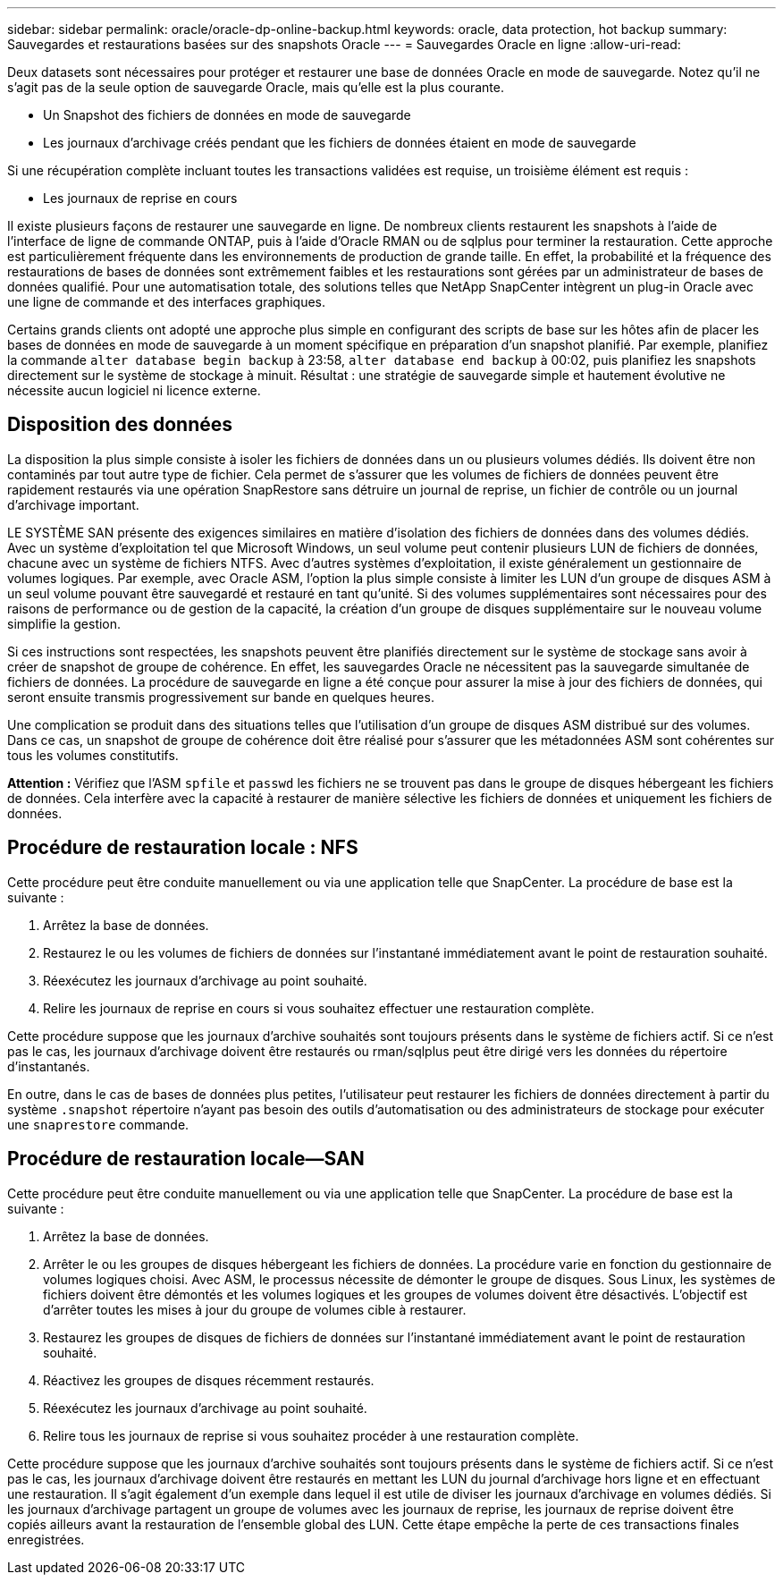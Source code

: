 ---
sidebar: sidebar 
permalink: oracle/oracle-dp-online-backup.html 
keywords: oracle, data protection, hot backup 
summary: Sauvegardes et restaurations basées sur des snapshots Oracle 
---
= Sauvegardes Oracle en ligne
:allow-uri-read: 


[role="lead"]
Deux datasets sont nécessaires pour protéger et restaurer une base de données Oracle en mode de sauvegarde. Notez qu'il ne s'agit pas de la seule option de sauvegarde Oracle, mais qu'elle est la plus courante.

* Un Snapshot des fichiers de données en mode de sauvegarde
* Les journaux d'archivage créés pendant que les fichiers de données étaient en mode de sauvegarde


Si une récupération complète incluant toutes les transactions validées est requise, un troisième élément est requis :

* Les journaux de reprise en cours


Il existe plusieurs façons de restaurer une sauvegarde en ligne. De nombreux clients restaurent les snapshots à l'aide de l'interface de ligne de commande ONTAP, puis à l'aide d'Oracle RMAN ou de sqlplus pour terminer la restauration. Cette approche est particulièrement fréquente dans les environnements de production de grande taille. En effet, la probabilité et la fréquence des restaurations de bases de données sont extrêmement faibles et les restaurations sont gérées par un administrateur de bases de données qualifié. Pour une automatisation totale, des solutions telles que NetApp SnapCenter intègrent un plug-in Oracle avec une ligne de commande et des interfaces graphiques.

Certains grands clients ont adopté une approche plus simple en configurant des scripts de base sur les hôtes afin de placer les bases de données en mode de sauvegarde à un moment spécifique en préparation d'un snapshot planifié. Par exemple, planifiez la commande `alter database begin backup` à 23:58, `alter database end backup` à 00:02, puis planifiez les snapshots directement sur le système de stockage à minuit. Résultat : une stratégie de sauvegarde simple et hautement évolutive ne nécessite aucun logiciel ni licence externe.



== Disposition des données

La disposition la plus simple consiste à isoler les fichiers de données dans un ou plusieurs volumes dédiés. Ils doivent être non contaminés par tout autre type de fichier. Cela permet de s'assurer que les volumes de fichiers de données peuvent être rapidement restaurés via une opération SnapRestore sans détruire un journal de reprise, un fichier de contrôle ou un journal d'archivage important.

LE SYSTÈME SAN présente des exigences similaires en matière d'isolation des fichiers de données dans des volumes dédiés. Avec un système d'exploitation tel que Microsoft Windows, un seul volume peut contenir plusieurs LUN de fichiers de données, chacune avec un système de fichiers NTFS. Avec d'autres systèmes d'exploitation, il existe généralement un gestionnaire de volumes logiques. Par exemple, avec Oracle ASM, l'option la plus simple consiste à limiter les LUN d'un groupe de disques ASM à un seul volume pouvant être sauvegardé et restauré en tant qu'unité. Si des volumes supplémentaires sont nécessaires pour des raisons de performance ou de gestion de la capacité, la création d'un groupe de disques supplémentaire sur le nouveau volume simplifie la gestion.

Si ces instructions sont respectées, les snapshots peuvent être planifiés directement sur le système de stockage sans avoir à créer de snapshot de groupe de cohérence. En effet, les sauvegardes Oracle ne nécessitent pas la sauvegarde simultanée de fichiers de données. La procédure de sauvegarde en ligne a été conçue pour assurer la mise à jour des fichiers de données, qui seront ensuite transmis progressivement sur bande en quelques heures.

Une complication se produit dans des situations telles que l'utilisation d'un groupe de disques ASM distribué sur des volumes. Dans ce cas, un snapshot de groupe de cohérence doit être réalisé pour s'assurer que les métadonnées ASM sont cohérentes sur tous les volumes constitutifs.

*Attention :* Vérifiez que l'ASM `spfile` et `passwd` les fichiers ne se trouvent pas dans le groupe de disques hébergeant les fichiers de données. Cela interfère avec la capacité à restaurer de manière sélective les fichiers de données et uniquement les fichiers de données.



== Procédure de restauration locale : NFS

Cette procédure peut être conduite manuellement ou via une application telle que SnapCenter. La procédure de base est la suivante :

. Arrêtez la base de données.
. Restaurez le ou les volumes de fichiers de données sur l'instantané immédiatement avant le point de restauration souhaité.
. Réexécutez les journaux d'archivage au point souhaité.
. Relire les journaux de reprise en cours si vous souhaitez effectuer une restauration complète.


Cette procédure suppose que les journaux d'archive souhaités sont toujours présents dans le système de fichiers actif. Si ce n'est pas le cas, les journaux d'archivage doivent être restaurés ou rman/sqlplus peut être dirigé vers les données du répertoire d'instantanés.

En outre, dans le cas de bases de données plus petites, l'utilisateur peut restaurer les fichiers de données directement à partir du système `.snapshot` répertoire n'ayant pas besoin des outils d'automatisation ou des administrateurs de stockage pour exécuter une `snaprestore` commande.



== Procédure de restauration locale—SAN

Cette procédure peut être conduite manuellement ou via une application telle que SnapCenter. La procédure de base est la suivante :

. Arrêtez la base de données.
. Arrêter le ou les groupes de disques hébergeant les fichiers de données. La procédure varie en fonction du gestionnaire de volumes logiques choisi. Avec ASM, le processus nécessite de démonter le groupe de disques. Sous Linux, les systèmes de fichiers doivent être démontés et les volumes logiques et les groupes de volumes doivent être désactivés. L'objectif est d'arrêter toutes les mises à jour du groupe de volumes cible à restaurer.
. Restaurez les groupes de disques de fichiers de données sur l'instantané immédiatement avant le point de restauration souhaité.
. Réactivez les groupes de disques récemment restaurés.
. Réexécutez les journaux d'archivage au point souhaité.
. Relire tous les journaux de reprise si vous souhaitez procéder à une restauration complète.


Cette procédure suppose que les journaux d'archive souhaités sont toujours présents dans le système de fichiers actif. Si ce n'est pas le cas, les journaux d'archivage doivent être restaurés en mettant les LUN du journal d'archivage hors ligne et en effectuant une restauration. Il s'agit également d'un exemple dans lequel il est utile de diviser les journaux d'archivage en volumes dédiés. Si les journaux d'archivage partagent un groupe de volumes avec les journaux de reprise, les journaux de reprise doivent être copiés ailleurs avant la restauration de l'ensemble global des LUN. Cette étape empêche la perte de ces transactions finales enregistrées.
